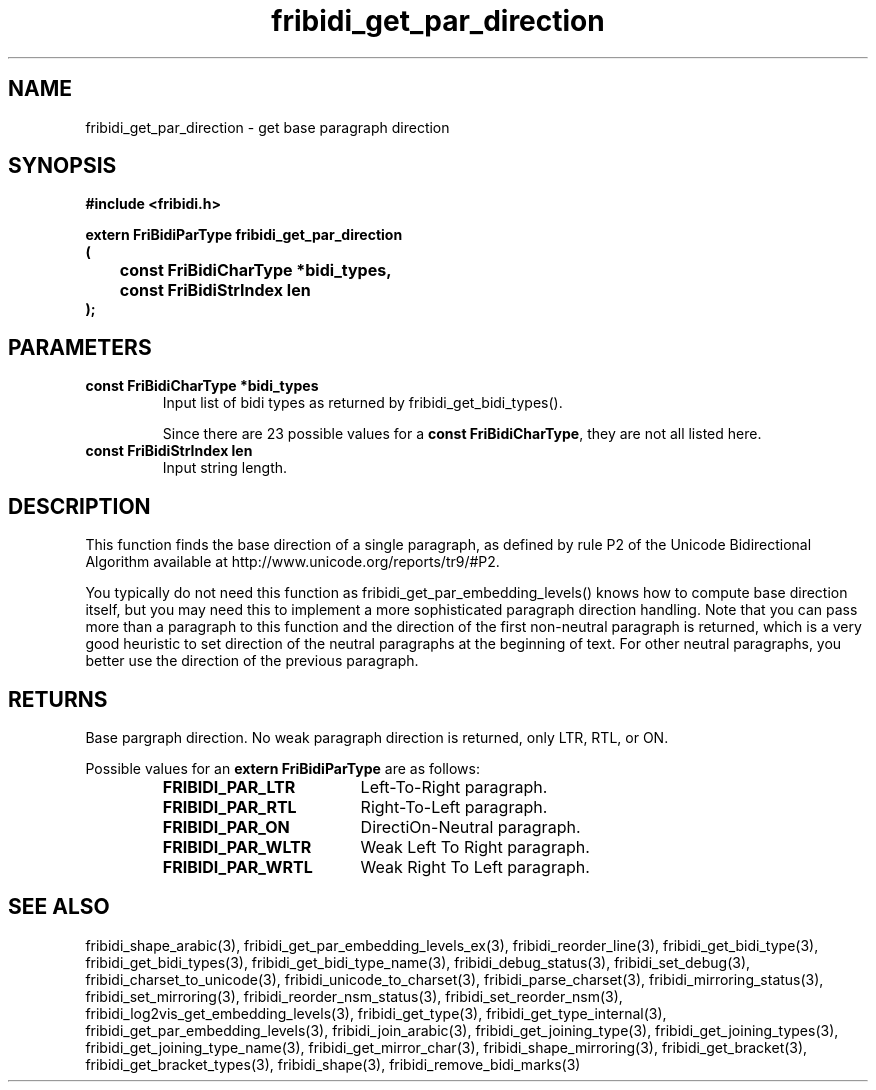 .\" WARNING! THIS FILE WAS GENERATED AUTOMATICALLY BY c2man!
.\" DO NOT EDIT! CHANGES MADE TO THIS FILE WILL BE LOST!
.TH "fribidi_get_par_direction" 3 "20 July 2018" "c2man fribidi-bidi.h" "Programmer's Manual"
.SH "NAME"
fribidi_get_par_direction \- get base paragraph direction
.SH "SYNOPSIS"
.ft B
#include <fribidi.h>
.sp
extern FriBidiParType fribidi_get_par_direction
.br
(
.br
	const FriBidiCharType *bidi_types,
.br
	const FriBidiStrIndex len
.br
);
.ft R
.SH "PARAMETERS"
.TP
.B "const FriBidiCharType *bidi_types"
Input list of bidi types as returned by
fribidi_get_bidi_types().
.sp
Since there are 23 possible values for a \fBconst FriBidiCharType\fR, they are not all listed here.
.TP
.B "const FriBidiStrIndex len"
Input string length.
.SH "DESCRIPTION"
This function finds the base direction of a single paragraph,
as defined by rule P2 of the Unicode Bidirectional Algorithm available at
http://www.unicode.org/reports/tr9/#P2.

You typically do not need this function as
fribidi_get_par_embedding_levels() knows how to compute base direction
itself, but you may need this to implement a more sophisticated paragraph
direction handling.  Note that you can pass more than a paragraph to this
function and the direction of the first non-neutral paragraph is returned,
which is a very good heuristic to set direction of the neutral paragraphs
at the beginning of text.  For other neutral paragraphs, you better use the
direction of the previous paragraph.
.SH "RETURNS"
Base pargraph direction.  No weak paragraph direction is returned,
only LTR, RTL, or ON.
.sp
Possible values for an \fBextern FriBidiParType\fR are as follows:
.RS 0.75in
.PD 0
.ft B
.nr TL \w'FRIBIDI_PAR_WLTR'u+0.2i
.ft R
.TP \n(TLu
\fBFRIBIDI_PAR_LTR\fR
Left-To-Right paragraph.
.TP \n(TLu
\fBFRIBIDI_PAR_RTL\fR
Right-To-Left paragraph.
.TP \n(TLu
\fBFRIBIDI_PAR_ON\fR
DirectiOn-Neutral paragraph.
.TP \n(TLu
\fBFRIBIDI_PAR_WLTR\fR
Weak Left To Right paragraph.
.TP \n(TLu
\fBFRIBIDI_PAR_WRTL\fR
Weak Right To Left paragraph.
.RE
.PD
.SH "SEE ALSO"
fribidi_shape_arabic(3),
fribidi_get_par_embedding_levels_ex(3),
fribidi_reorder_line(3),
fribidi_get_bidi_type(3),
fribidi_get_bidi_types(3),
fribidi_get_bidi_type_name(3),
fribidi_debug_status(3),
fribidi_set_debug(3),
fribidi_charset_to_unicode(3),
fribidi_unicode_to_charset(3),
fribidi_parse_charset(3),
fribidi_mirroring_status(3),
fribidi_set_mirroring(3),
fribidi_reorder_nsm_status(3),
fribidi_set_reorder_nsm(3),
fribidi_log2vis_get_embedding_levels(3),
fribidi_get_type(3),
fribidi_get_type_internal(3),
fribidi_get_par_embedding_levels(3),
fribidi_join_arabic(3),
fribidi_get_joining_type(3),
fribidi_get_joining_types(3),
fribidi_get_joining_type_name(3),
fribidi_get_mirror_char(3),
fribidi_shape_mirroring(3),
fribidi_get_bracket(3),
fribidi_get_bracket_types(3),
fribidi_shape(3),
fribidi_remove_bidi_marks(3)
